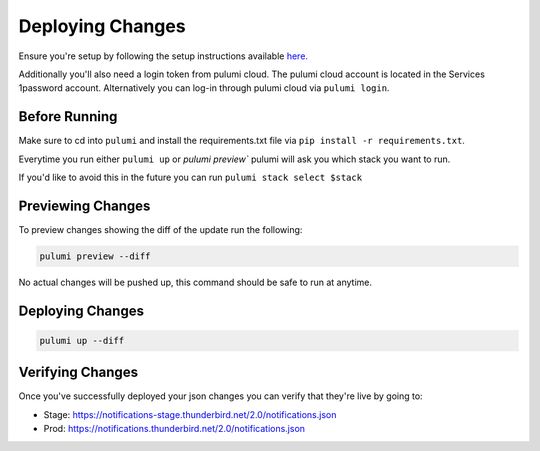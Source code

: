 =================
Deploying Changes
=================

Ensure you're setup by following the setup instructions available `here. <https://thunderbird.github.io/pulumi/getting-started.html>`_

Additionally you'll also need a login token from pulumi cloud. The pulumi cloud account is located in the Services 1password account. Alternatively you can log-in through pulumi cloud via ``pulumi login``.

Before Running
--------------

Make sure to cd into ``pulumi`` and install the requirements.txt file via ``pip install -r requirements.txt``.

Everytime you run either ``pulumi up`` or `pulumi preview`` pulumi will ask you which stack you want to run.

If you'd like to avoid this in the future you can run ``pulumi stack select $stack``

Previewing Changes
------------------

To preview changes showing the diff of the update run the following:

.. code-block:: bash

  pulumi preview --diff

No actual changes will be pushed up, this command should be safe to run at anytime.

Deploying Changes
-----------------

.. code-block:: bash

  pulumi up --diff

Verifying Changes
-----------------

Once you've successfully deployed your json changes you can verify that they're live by going to:

- Stage: https://notifications-stage.thunderbird.net/2.0/notifications.json
- Prod: https://notifications.thunderbird.net/2.0/notifications.json